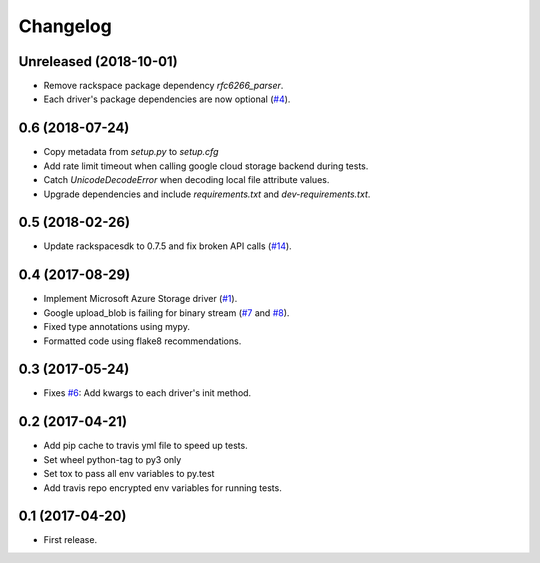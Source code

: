 .. :changelog:

Changelog
---------

Unreleased (2018-10-01)
+++++++++++++++++++++++

* Remove rackspace package dependency `rfc6266_parser`.
* Each driver's package dependencies are now optional (`#4 <https://github.com/scottwernervt/cloudstorage/issues/4>`_).

0.6 (2018-07-24)
++++++++++++++++

* Copy metadata from `setup.py` to `setup.cfg`
* Add rate limit timeout when calling google cloud storage backend during tests.
* Catch `UnicodeDecodeError` when decoding local file attribute values.
* Upgrade dependencies and include `requirements.txt` and `dev-requirements.txt`.

0.5 (2018-02-26)
++++++++++++++++

* Update rackspacesdk to 0.7.5 and fix broken API calls (`#14 <https://github.com/scottwernervt/cloudstorage/issues/14>`_).

0.4 (2017-08-29)
++++++++++++++++

* Implement Microsoft Azure Storage driver (`#1 <https://github.com/scottwernervt/cloudstorage/issues/1>`_).
* Google upload_blob is failing for binary stream (`#7 <https://github.com/scottwernervt/cloudstorage/issues/7>`_ and `#8 <https://github.com/scottwernervt/cloudstorage/issues/8>`_).
* Fixed type annotations using mypy.
* Formatted code using flake8 recommendations.

0.3 (2017-05-24)
++++++++++++++++

* Fixes `#6 <https://github.com/scottwernervt/cloudstorage/issues/6>`_: Add kwargs to each driver's init method.

0.2 (2017-04-21)
++++++++++++++++

* Add pip cache to travis yml file to speed up tests.
* Set wheel python-tag to py3 only
* Set tox to pass all env variables to py.test
* Add travis repo encrypted env variables for running tests.

0.1 (2017-04-20)
++++++++++++++++

* First release.